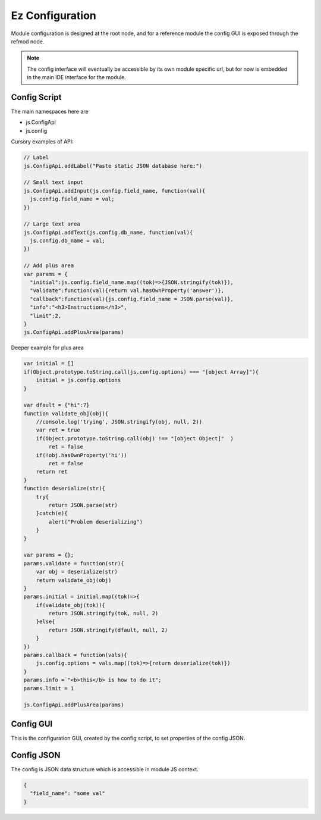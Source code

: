 
Ez Configuration
================

Module configuration is designed at the root node, and for a reference module
the config GUI is exposed through the refmod node.

.. note::

  The config interface will eventually be accessible by its own module specific url,
  but for now is embedded in the main IDE interface for the module.

.. _`refnode-config-script`:

Config Script
^^^^^^^^^^^^^

The main namespaces here are 

* js.ConfigApi 
* js.config

Cursory examples of API:

.. code-block:: javascript

    // Label 
    js.ConfigApi.addLabel("Paste static JSON database here:")
    
    // Small text input
    js.ConfigApi.addInput(js.config.field_name, function(val){
      js.config.field_name = val;
    })

    // Large text area
    js.ConfigApi.addText(js.config.db_name, function(val){
      js.config.db_name = val;
    })    

    // Add plus area
    var params = {
      "initial":js.config.field_name.map((tok)=>{JSON.stringify(tok)}),
      "validate":function(val){return val.hasOwnProperty('answer')},
      "callback":function(val){js.config.field_name = JSON.parse(val)},
      "info":"<h3>Instructions</h3>",
      "limit":2,
    }
    js.ConfigApi.addPlusArea(params)    


Deeper example for plus area

.. code-block:: javascript

    var initial = []
    if(Object.prototype.toString.call(js.config.options) === "[object Array]"){
        initial = js.config.options
    }

    var dfault = {"hi":7}
    function validate_obj(obj){
        //console.log('trying', JSON.stringify(obj, null, 2))
        var ret = true
        if(Object.prototype.toString.call(obj) !== "[object Object]"  )  
            ret = false
        if(!obj.hasOwnProperty('hi'))
            ret = false
        return ret
    }
    function deserialize(str){
        try{
            return JSON.parse(str)
        }catch(e){
            alert("Problem deserializing")
        }    
    }

    var params = {};
    params.validate = function(str){ 
        var obj = deserialize(str)
        return validate_obj(obj)
    }
    params.initial = initial.map((tok)=>{ 
        if(validate_obj(tok)){
            return JSON.stringify(tok, null, 2)
        }else{
            return JSON.stringify(dfault, null, 2)
        }
    })
    params.callback = function(vals){
        js.config.options = vals.map((tok)=>{return deserialize(tok)})
    }
    params.info = "<b>this</b> is how to do it";
    params.limit = 1

    js.ConfigApi.addPlusArea(params)


.. _`refnode-config-gui`:

Config GUI
^^^^^^^^^^

This is the configuration GUI, created by the config script, to set 
properties of the config JSON. 

.. image:: ../../source/images/gui.png
    :width: 40%


.. _`refnode-config-json`:

Config JSON
^^^^^^^^^^^

The config is JSON data structure which is accessible in module JS context.

.. code-block:: json

    {
      "field_name": "some val"
    }



